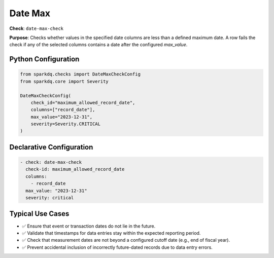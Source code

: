 .. _date-max-check:

Date Max
========

**Check**: ``date-max-check``

**Purpose**:
Checks whether values in the specified date columns are less than a defined maximum date.  
A row fails the check if any of the selected columns contains a date after the configured `max_value`.

Python Configuration
--------------------

.. code-block:: python

   from sparkdq.checks import DateMaxCheckConfig
   from sparkdq.core import Severity

   DateMaxCheckConfig(
       check_id="maximum_allowed_record_date",
       columns=["record_date"],
       max_value="2023-12-31",
       severity=Severity.CRITICAL
   )

Declarative Configuration
-------------------------

.. code-block:: yaml

    - check: date-max-check
      check-id: maximum_allowed_record_date
      columns:
        - record_date
      max_value: "2023-12-31"
      severity: critical

Typical Use Cases
-----------------

* ✅ Ensure that event or transaction dates do not lie in the future.

* ✅ Validate that timestamps for data entries stay within the expected reporting period.

* ✅ Check that measurement dates are not beyond a configured cutoff date (e.g., end of fiscal year).

* ✅ Prevent accidental inclusion of incorrectly future-dated records due to data entry errors.
